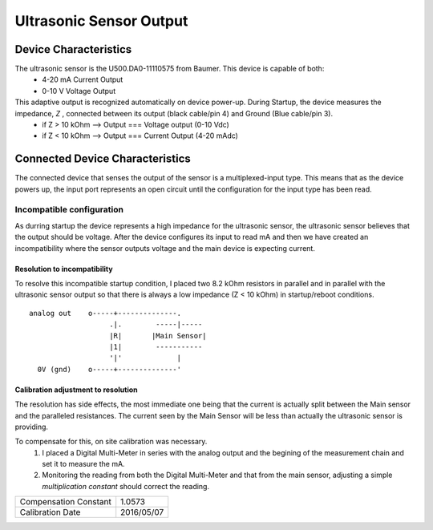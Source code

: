 ==========================
Ultrasonic Sensor Output
==========================

------------------------
Device Characteristics
------------------------
The ultrasonic sensor is the U500.DA0-11110575 from Baumer. This device is capable of both:
  - 4-20 mA Current Output
  - 0-10 V Voltage Output

This adaptive output is recognized automatically on device power-up. During Startup, the device measures the impedance, *Z* , connected between its output (black cable/pin 4) and Ground (Blue cable/pin 3).
  - if Z > 10 kOhm --> Output === Voltage output (0-10 Vdc)
  - if Z < 10 kOhm --> Output === Current Output (4-20 mAdc)

----------------------------------
Connected Device Characteristics
----------------------------------
The connected device that senses the output of the sensor is a multiplexed-input type. This means that as the device powers up, the input port represents an open circuit until the configuration for the input type has been read.

Incompatible configuration 
============================
As durring startup the device represents a high impedance for the ultrasonic sensor, the ultrasonic sensor believes that the output should be voltage. After the device configures its input to read mA and then we have created an incompatibility where the sensor outputs voltage and the main device is expecting current.

Resolution to incompatibility
-------------------------------
To resolve this incompatible startup condition, I placed two 8.2 kOhm resistors in parallel and in parallel with the ultrasonic sensor output so that there is always a low impedance (Z < 10 kOhm) in startup/reboot conditions.

::

  analog out    o-----+--------------.
                     .|.        -----|-----
                     |R|       |Main Sensor|
                     |1|        -----------
                     '|'             |
    0V (gnd)    o-----+--------------'


Calibration adjustment to resolution
--------------------------------------
The resolution has side effects, the most immediate one being that the current is actually split between the Main sensor and the paralleled resistances. 
The current seen by the Main Sensor will be less than actually the ultrasonic sensor is providing.

To compensate for this, on site calibration was necessary.
  1. I placed a |DMM| in series with the analog output and the begining of the measurement chain and set it to measure the mA.
  2. Monitoring the reading from both the |DMM| and that from the main sensor, adjusting a simple *multiplication constant* should correct the reading.

.. |DMM| replace:: Digital Multi-Meter

+-----------------------+------------+
| Compensation Constant | 1.0573     |
+-----------------------+------------+
| Calibration Date      | 2016/05/07 |
+-----------------------+------------+


